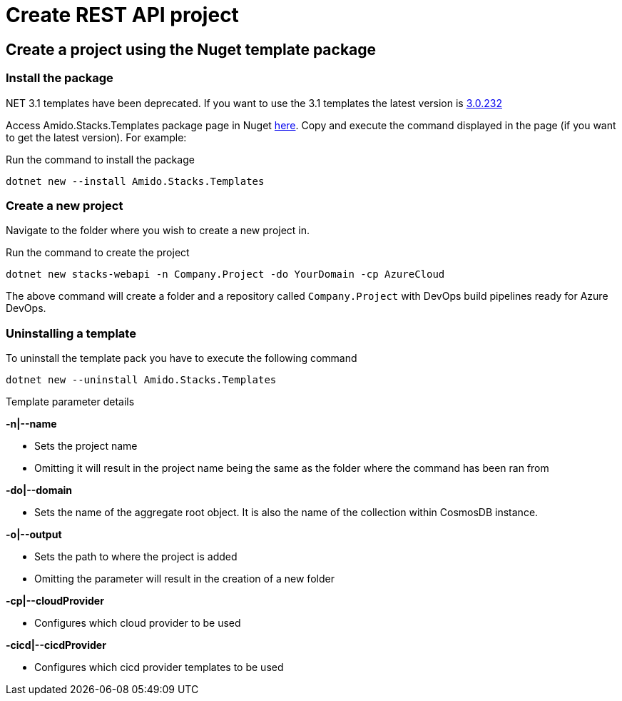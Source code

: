 = Create REST API project
:description: Create .NET Core REST API application from a template
:keywords: .net core, rest api, example, template, azure, application insights, build, run, application, configure, docker, tests, github

== Create a project using the Nuget template package

=== Install the package

.NET 3.1 templates have been deprecated. If you want to use the 3.1 templates the latest version is https://www.nuget.org/packages/Amido.Stacks.Templates/3.0.232[3.0.232]

Access Amido.Stacks.Templates package page in Nuget https://www.nuget.org/packages/Amido.Stacks.Templates/[here]. Copy and execute the command displayed in the page (if you want to get the latest version). For example:


.Run the command to install the package
[source, bash]
----
dotnet new --install Amido.Stacks.Templates
----

=== Create a new  project

Navigate to the folder where you wish to create a new project in.

.Run the command to create the project
[source, bash]
----
dotnet new stacks-webapi -n Company.Project -do YourDomain -cp AzureCloud
----

The above command will create a folder and a repository called `Company.Project` with DevOps build pipelines ready for Azure DevOps.

=== Uninstalling a template

.To uninstall the template pack you have to execute the following command
[source, bash]
----
dotnet new --uninstall Amido.Stacks.Templates
----

[] 
====
Template parameter details

.**-n|--name**
    - Sets the project name
    - Omitting it will result in the project name being the same as the folder where the command has been ran from

.**-do|--domain**
    - Sets the name of the aggregate root object. It is also the name of the collection within CosmosDB instance.

.**-o|--output**
    - Sets the path to where the project is added
    - Omitting the parameter will result in the creation of a new folder

.**-cp|--cloudProvider**
    - Configures which cloud provider to be used

.**-cicd|--cicdProvider**
    - Configures which cicd provider templates to be used
====